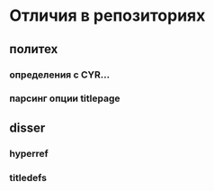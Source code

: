 * Отличия в репозиториях
** политех
*** определения с CYR...
*** парсинг опции titlepage
** disser
*** hyperref
*** titledefs
